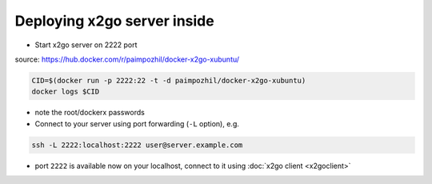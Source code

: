 ==============================
 Deploying x2go server inside
==============================

* Start x2go server on 2222 port

source: https://hub.docker.com/r/paimpozhil/docker-x2go-xubuntu/

.. code-block:: sh

 CID=$(docker run -p 2222:22 -t -d paimpozhil/docker-x2go-xubuntu)
 docker logs $CID


* note the root/dockerx passwords

* Connect to your server using port forwarding (``-L`` option), e.g.
.. code-block:: sh

 ssh -L 2222:localhost:2222 user@server.example.com

* port ``2222`` is available now on your localhost, connect to it using :doc:`x2go client <x2goclient>`
